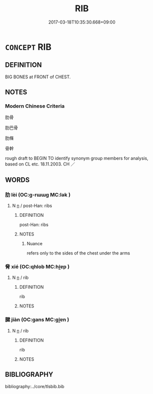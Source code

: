 # -*- mode: mandoku-tls-view -*-
#+TITLE: RIB
#+DATE: 2017-03-18T10:35:30.668+09:00        
#+STARTUP: content
* =CONCEPT= RIB
:PROPERTIES:
:CUSTOM_ID: uuid-8cfbd727-d0a9-4572-bcd9-464e4f43bb0d
:TR_ZH: 肋骨
:END:
** DEFINITION

BIG BONES at FRONT of CHEST.

** NOTES

*** Modern Chinese Criteria
肋骨

肋巴骨

肋條

骨幹

rough draft to BEGIN TO identify synonym group members for analysis, based on CL etc. 18.11.2003. CH ／

** WORDS
   :PROPERTIES:
   :VISIBILITY: children
   :END:
*** 肋 lèi (OC:ɡ-rɯɯɡ MC:lək )
:PROPERTIES:
:CUSTOM_ID: uuid-390448d4-596a-4e7d-a3b7-34ae05d205d0
:Char+: 肋(130,2/6) 
:GY_IDS+: uuid-f71488a5-a1bd-486b-92b0-a274eac7b8fb
:PY+: lèi     
:OC+: ɡ-rɯɯɡ     
:MC+: lək     
:END: 
**** N [[tls:syn-func::#uuid-8717712d-14a4-4ae2-be7a-6e18e61d929b][n]] / post-Han: ribs
:PROPERTIES:
:CUSTOM_ID: uuid-e7faf6b7-0033-4859-b4cc-2d0d4fa47980
:END:
****** DEFINITION

post-Han: ribs

****** NOTES

******* Nuance
refers only to the sides of the chest under the arms

*** 脅 xié (OC:qhlob MC:hi̯ɐp )
:PROPERTIES:
:CUSTOM_ID: uuid-f07cb3b9-8c1e-46cc-855e-337e4a9881a7
:Char+: 脅(130,6/10) 
:GY_IDS+: uuid-0029c246-382f-4465-abf0-e562ce8699ef
:PY+: xié     
:OC+: qhlob     
:MC+: hi̯ɐp     
:END: 
**** N [[tls:syn-func::#uuid-8717712d-14a4-4ae2-be7a-6e18e61d929b][n]] / rib
:PROPERTIES:
:CUSTOM_ID: uuid-c4b55411-a691-42eb-8f98-a17a616ec2bb
:WARRING-STATES-CURRENCY: 3
:END:
****** DEFINITION

rib

****** NOTES

*** 腱 jiàn (OC:ɡans MC:gi̯ɐn )
:PROPERTIES:
:CUSTOM_ID: uuid-7f42213c-ec06-4e95-928e-fb0fbe40464b
:Char+: 腱(130,9/13) 
:GY_IDS+: uuid-5dcc2b58-b620-4c71-8746-74049236e949
:PY+: jiàn     
:OC+: ɡans     
:MC+: gi̯ɐn     
:END: 
**** N [[tls:syn-func::#uuid-8717712d-14a4-4ae2-be7a-6e18e61d929b][n]] / rib
:PROPERTIES:
:CUSTOM_ID: uuid-b077dc7f-a254-483b-8596-c78e9241d800
:END:
****** DEFINITION

rib

****** NOTES

** BIBLIOGRAPHY
bibliography:../core/tlsbib.bib
